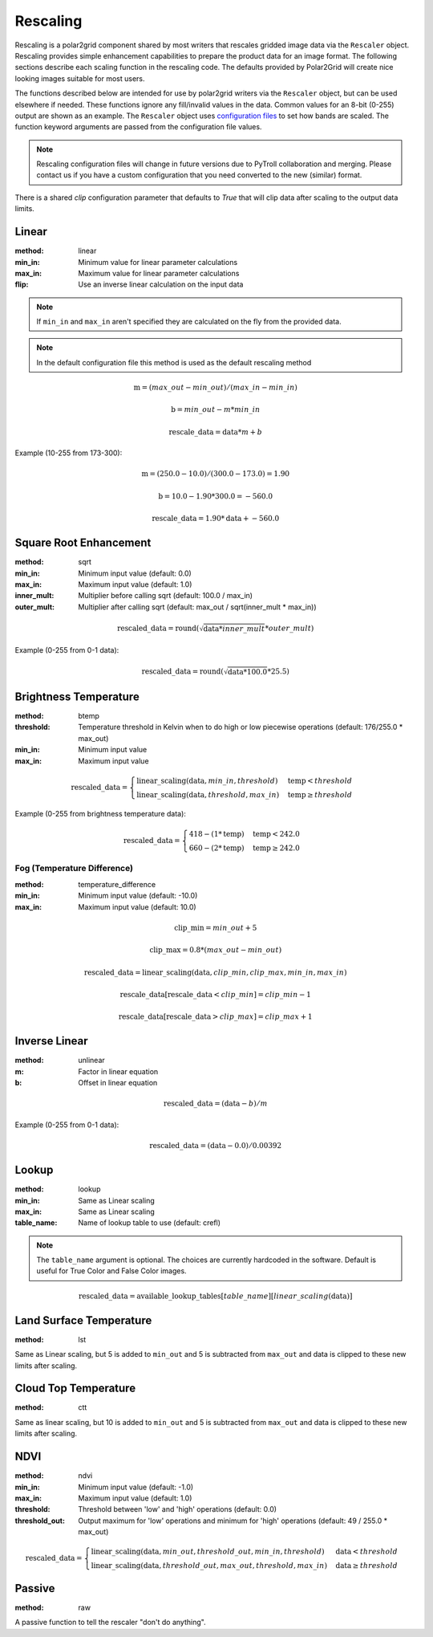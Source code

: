 Rescaling
=========

Rescaling is a polar2grid component shared by most writers that rescales
gridded image data via the ``Rescaler`` object. Rescaling provides simple
enhancement capabilities to prepare the product data for an image format.
The following sections describe each scaling function in the rescaling code.
The defaults provided by Polar2Grid will create nice looking images suitable
for most users.

The functions described below are intended for use by polar2grid writers via
the ``Rescaler`` object, but can be used elsewhere if needed.
These functions ignore any fill/invalid values in the data. Common values
for an 8-bit (0-255) output are shown as an example. The ``Rescaler``
object uses `configuration files <https://github.com/davidh-ssec/polar2grid/blob/master/py/polar2grid_core/polar2grid/core/rescale_configs/rescale.ini>`_
to set how bands are scaled. The function keyword arguments are passed
from the configuration file values.

.. note::

    Rescaling configuration files will change in future versions due to PyTroll
    collaboration and merging. Please contact us if you have a custom configuration
    that you need converted to the new (similar) format.

There is a shared `clip` configuration parameter that defaults to `True` that will
clip data after scaling to the output data limits.

Linear
------

:method: linear
:min_in: Minimum value for linear parameter calculations
:max_in: Maximum value for linear parameter calculations
:flip: Use an inverse linear calculation on the input data

.. note::

    If ``min_in`` and ``max_in`` aren't specified they are calculated on the fly from the provided data.

.. note::

    In the default configuration file this method is used as the default rescaling method

.. math::

    \text{m} = (max\_out - min\_out) / (max\_in - min\_in)

    \text{b} = min\_out - m * min\_in

    \text{rescale\_data} = \text{data} * m + b

Example (10-255 from 173-300):

.. math::

    \text{m} = (250.0 - 10.0) / (300.0 - 173.0) = 1.90

    \text{b} = 10.0 - 1.90 * 300.0 = -560.0

    \text{rescale\_data} = 1.90 * \text{data} + -560.0

.. _rescale_square_root_enhancement:

Square Root Enhancement
-----------------------

:method: sqrt
:min_in: Minimum input value (default: 0.0)
:max_in: Maximum input value (default: 1.0)
:inner_mult: Multiplier before calling sqrt (default: 100.0 / max_in)
:outer_mult: Multiplier after calling sqrt (default: max_out / sqrt(inner_mult * max_in))

.. math:: \text{rescaled\_data} = \operatorname{round}(\sqrt{\text{data} * inner\_mult} * outer\_mult)

Example (0-255 from 0-1 data):

.. math:: \text{rescaled\_data} = \operatorname{round}(\sqrt{\text{data} * 100.0} * 25.5)

.. _rescale_btemp:

Brightness Temperature
----------------------

:method: btemp
:threshold: Temperature threshold in Kelvin when to do high or low piecewise operations (default: 176/255.0 * max_out)
:min_in: Minimum input value
:max_in: Maximum input value

.. math::

    \text{rescaled\_data} =
    \begin{cases}
        \text{linear\_scaling}(\text{data}, min\_in, threshold) & \text{temp} < threshold \\
        \text{linear\_scaling}(\text{data}, threshold, max\_in) & \text{temp}\ge threshold
     \end{cases}

Example (0-255 from brightness temperature data):

.. math::

    \text{rescaled\_data} =
    \begin{cases}
        418 - (1 * \text{temp}) & \text{temp} < 242.0 \\
        660 - (2 * \text{temp}) & \text{temp}\ge 242.0
     \end{cases}

Fog (Temperature Difference)
^^^^^^^^^^^^^^^^^^^^^^^^^^^^

:method: temperature_difference
:min_in: Minimum input value (default: -10.0)
:max_in: Maximum input value (default: 10.0)

.. math::

    \text{clip\_min} = min\_out + 5

    \text{clip\_max} = 0.8 * (max\_out - min\_out)

    \text{rescaled\_data} = \text{linear\_scaling}(\text{data}, clip\_min, clip\_max, min\_in, max\_in)

    \text{rescale\_data}[\text{rescale\_data} < clip\_min] = clip\_min - 1

    \text{rescale\_data}[\text{rescale\_data} > clip\_max] = clip\_max + 1

Inverse Linear
--------------

:method: unlinear
:m: Factor in linear equation
:b: Offset in linear equation

.. math::

    \text{rescaled\_data} = (\text{data} - b) / m

Example (0-255 from 0-1 data):

.. math::

    \text{rescaled\_data} = (\text{data} - 0.0) / 0.00392

Lookup
------

:method: lookup
:min_in: Same as Linear scaling
:max_in: Same as Linear scaling
:table_name: Name of lookup table to use (default: crefl)

.. note::

    The ``table_name`` argument is optional. The choices are currently hardcoded
    in the software. Default is useful for True Color and False Color images.

.. math::

    \text{rescaled\_data} = \text{available\_lookup\_tables}[table\_name][ {linear\_scaling}(\text{data}) ]

Land Surface Temperature
------------------------

:method: lst

Same as Linear scaling, but 5 is added to ``min_out`` and 5 is subtracted from ``max_out`` and data is clipped to these
new limits after scaling.

Cloud Top Temperature
---------------------

:method: ctt

Same as linear scaling, but 10 is added to ``min_out`` and 5 is subtracted from ``max_out`` and data is clipped to these
new limits after scaling.

NDVI
----

:method: ndvi
:min_in: Minimum input value (default: -1.0)
:max_in: Maximum input value (default: 1.0)
:threshold: Threshold between 'low' and 'high' operations (default: 0.0)
:threshold_out: Output maximum for 'low' operations and minimum for 'high' operations (default: 49 / 255.0 * max_out)

.. math::

    \text{rescaled\_data} =
    \begin{cases}
        \text{linear\_scaling}(\text{data}, min\_out, threshold\_out, min\_in, threshold) & \text{data} < threshold \\
        \text{linear\_scaling}(\text{data}, threshold\_out, max\_out, threshold, max\_in) & \text{data}\ge threshold
     \end{cases}

Passive
-------

:method: raw

A passive function to tell the rescaler "don't do anything".

